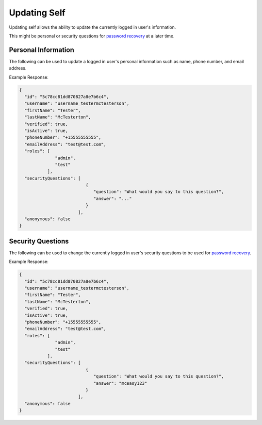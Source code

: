.. role:: required

.. role:: type

.. |parameters| raw:: html

   <h4>Parameters</h4>
   
-------------
Updating Self
-------------

Updating self allows the ability to update the currently logged in user's information.

This might be personal or security questions for `password recovery <./forgetting_password.html>`_ at a later time.

^^^^^^^^^^^^^^^^^^^^
Personal Information
^^^^^^^^^^^^^^^^^^^^

The following can be used to update a logged in user's personal information such as name, phone number, and email address.

.. tabs::

   .. group-tab:: REST
   
      .. code-block:: http
      
         PUT https://api.meshydb.com/{accountName}/users/me HTTP/1.1
         Authentication: Bearer {access_token}
         Content-Type: application/json
         
           {
             "firstName": "Tester",
             "lastName": "McTesterton",
             "phoneNumber": "+15555555555",
             "emailAddress": "test@test.com"
           }

      |parameters|
      
      accountName : :type:`string`, :required:`required`
         Indicates which account you are connecting for authentication.
      access_token : :type:`string`, :required:`required`
         Token identifying authorization with MeshyDB requested during `Generating Token <../authorization/generating_token.html#generating-token>`_.
      firstName : :type:`string`
         Provides details about a user's first name.
      lastName : :type:`string`
         Provides details about a user's last name.
      phoneNumber : :type:`string`, :required:`required` *if using phone verification*
         Provides details about a user's phone number.
      emailAddress : :type:`string`, :required:`required` *if using email verification*
         Provides details about a user's email address.

   .. group-tab:: C#
   
      .. code-block:: c#
      
         var client = MeshyClient.Initialize(accountName, publicKey);
         var connection = await client.LoginAnonymouslyAsync(username);

         var user = new User();

         await connection.Users.UpdateUserAsync(id, user);

      |parameters|
      
      accountName  : :type:`string`, :required:`required`
         Indicates which account you are connecting for authentication.
      publicKey : :type:`string`, :required:`required`
         Public accessor for application.
      firstName : :type:`string`
         Provides details about a user's first name.
      lastName : :type:`string`
         Provides details about a user's last name.
      phoneNumber : :type:`string`, :required:`required` *if using phone verification*
         Provides details about a user's phone number.
      emailAddress : :type:`string`, :required:`required` *if using email verification*
         Provides details about a user's email address.

   .. group-tab:: NodeJS
      
      .. code-block:: javascript
         
         var client = MeshyClient.initialize(accountName, publicKey);
         
         var anonymousUser = await client.registerAnonymousUser();

         var meshyConnection = await client.loginAnonymously(anonymousUser.username);

         var self = await meshyConnection.usersService.updateSelf({
                                                               firstName: firstName,
                                                               lastName: lastName,
                                                               phoneNumber: phoneNumber,
                                                               emailAddress: emailAddress
                                                            });
      
      |parameters|

      accountName  : :type:`string`, :required:`required`
         Indicates which account you are connecting for authentication.
      publicKey : :type:`string`, :required:`required`
         Public accessor for application.
      firstName : :type:`string`
         Provides details about a user's first name.
      lastName : :type:`string`
         Provides details about a user's last name.
      phoneNumber : :type:`string`, :required:`required` *if using phone verification*
         Provides details about a user's phone number.
      emailAddress : :type:`string`, :required:`required` *if using email verification*
         Provides details about a user's email address.
         
Example Response:

.. code-block:: json

  {
    "id": "5c78cc81dd870827a8e7b6c4",
    "username": "username_testermctesterson",
    "firstName": "Tester",
    "lastName": "McTesterton",
    "verified": true,
    "isActive": true,
    "phoneNumber": "+15555555555",
    "emailAddress": "test@test.com",
    "roles": [
                "admin",
                "test"
             ],
    "securityQuestions": [
                            {
                               "question": "What would you say to this question?",
                               "answer": "..."
                            }
                         ],
    "anonymous": false
  }

^^^^^^^^^^^^^^^^^^
Security Questions
^^^^^^^^^^^^^^^^^^

The following can be used to change the currently logged in user's security questions to be used for `password recovery <./forgetting_password.html>`_.

.. tabs::

   .. group-tab:: REST
   
      .. code-block:: http
      
         POST https://api.meshydb.com/{accountName}/users/me/questions HTTP/1.1
         Authentication: Bearer {access_token}
         Content-Type: application/json
         
           {
             "securityQuestions": [
                                    {
                                        "question": "What would you say to this question?",
                                        "answer": "..."
                                    }
                                  ]
           }

      |parameters|
      
      accountName : :type:`string`, :required:`required`
         Indicates which account you are connecting for authentication.
      access_token : :type:`string`, :required:`required`
         Token identifying authorization with MeshyDB requested during `Generating Token <../authorization/generating_token.html#generating-token>`_.
      securityQuestions : :type:`object[]`, :required:`required`
         Collection of questions and answers used for password recovery if question security is configured.

   .. group-tab:: C#
   
      .. code-block:: c#
      
         var client = MeshyClient.Initialize(accountName, publicKey);
         var connection = await client.LoginAnonymouslyAsync(username);

         var questions = new UserSecurityQuestionUpdate();

         questions.SecurityQuestions.Add(new SecurityQuestion(){
                                                                    Question = "What should this be?",
                                                                    Answer = "This seems like an ok example"
                                                               };

         await connection.Users.UpdateSecurityQuestions(id, user);

      |parameters|
      
      accountName  : :type:`string`, :required:`required`
         Indicates which account you are connecting for authentication.
      publicKey : :type:`string`, :required:`required`
         Public accessor for application.
      securityQuestions : :type:`object[]`, :required:`required`
         Collection of questions and answers used for password recovery if question security is configured.

   .. group-tab:: NodeJS
      
      .. code-block:: javascript
         
         var client = MeshyClient.initialize(accountName, publicKey);
         
         var meshyConnection = await client.login(username, password);
               
         await meshyConnection.usersService.updateSecurityQuestion({
                                                                     securityQuestions: securityQuestions
                                                                  }); 
      
      |parameters|

      accountName  : :type:`string`, :required:`required`
         Indicates which account you are connecting for authentication.
      publicKey : :type:`string`, :required:`required`
         Public accessor for application.
      securityQuestions : :type:`object[]`, :required:`required`
         Collection of questions and answers used for password recovery if question security is configured.
         
Example Response:

.. code-block:: json

  {
    "id": "5c78cc81dd870827a8e7b6c4",
    "username": "username_testermctesterson",
    "firstName": "Tester",
    "lastName": "McTesterton",
    "verified": true,
    "isActive": true,
    "phoneNumber": "+15555555555",
    "emailAddress": "test@test.com",
    "roles": [
                "admin",
                "test"
             ],
    "securityQuestions": [
                            {
                               "question": "What would you say to this question?",
                               "answer": "mceasy123"
                            }
                         ],
    "anonymous": false
  }
